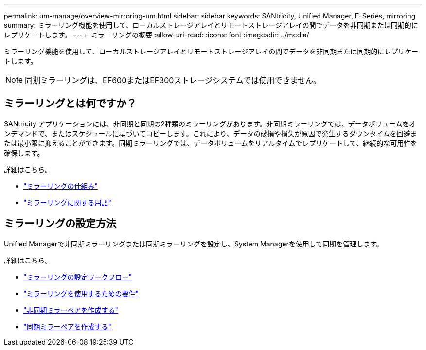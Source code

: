 ---
permalink: um-manage/overview-mirroring-um.html 
sidebar: sidebar 
keywords: SANtricity, Unified Manager, E-Series, mirroring 
summary: ミラーリング機能を使用して、ローカルストレージアレイとリモートストレージアレイの間でデータを非同期または同期的にレプリケートします。 
---
= ミラーリングの概要
:allow-uri-read: 
:icons: font
:imagesdir: ../media/


[role="lead"]
ミラーリング機能を使用して、ローカルストレージアレイとリモートストレージアレイの間でデータを非同期または同期的にレプリケートします。

[NOTE]
====
同期ミラーリングは、EF600またはEF300ストレージシステムでは使用できません。

====


== ミラーリングとは何ですか？

SANtricity アプリケーションには、非同期と同期の2種類のミラーリングがあります。非同期ミラーリングでは、データボリュームをオンデマンドで、またはスケジュールに基づいてコピーします。これにより、データの破損や損失が原因で発生するダウンタイムを回避または最小限に抑えることができます。同期ミラーリングでは、データボリュームをリアルタイムでレプリケートして、継続的な可用性を確保します。

詳細はこちら。

* link:mirroring-overview.html["ミラーリングの仕組み"]
* link:mirroring-terminology.html["ミラーリングに関する用語"]




== ミラーリングの設定方法

Unified Managerで非同期ミラーリングまたは同期ミラーリングを設定し、System Managerを使用して同期を管理します。

詳細はこちら。

* link:mirroring-configuration-workflow.html["ミラーリングの設定ワークフロー"]
* link:requirements-for-using-mirroring.html["ミラーリングを使用するための要件"]
* link:create-asynchronous-mirrored-pair-um.html["非同期ミラーペアを作成する"]
* link:create-synchronous-mirrored-pair-um.html["同期ミラーペアを作成する"]

